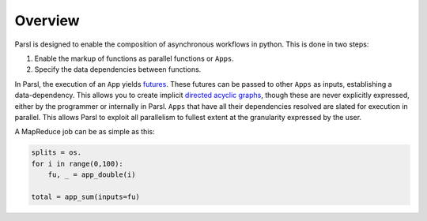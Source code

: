 Overview
========

Parsl is designed to enable the composition of asynchronous workflows in python. This is done in two steps:

1. Enable the markup of functions as parallel functions or ``Apps``.
2. Specify the data dependencies between functions.

In Parsl, the execution of an ``App`` yields `futures <https://en.wikipedia.org/wiki/Futures_and_promises>`_.
These futures can be passed to other ``Apps`` as inputs, establishing a data-dependency. This allows
you to create implicit `directed acyclic graphs <https://en.wikipedia.org/wiki/Directed_acyclic_graph>`_,
though these are never explicitly expressed, either by the programmer or internally in Parsl.
``Apps`` that have all their dependencies resolved are slated for execution in parallel.
This allows Parsl to exploit all parallelism to fullest extent at the granularity expressed by the user.

A MapReduce job can be as simple as this:

.. code-block:: python

    splits = os.
    for i in range(0,100):
        fu, _ = app_double(i)

    total = app_sum(inputs=fu)
